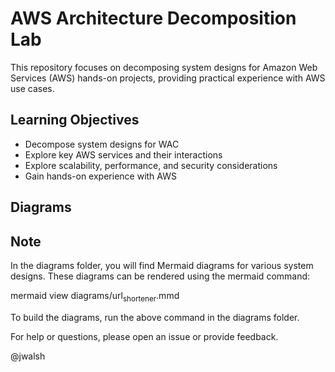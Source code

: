 * AWS Architecture Decomposition Lab
#+CREATOR: Jason Walsh <j@wal.sh> 

This repository focuses on decomposing system designs for Amazon Web Services (AWS) hands-on projects, providing practical experience with AWS use cases.

** Learning Objectives

- Decompose system designs for WAC
- Explore key AWS services and their interactions
- Explore scalability, performance, and security considerations
- Gain hands-on experience with AWS

** Diagrams

#+DIAGRAMS_START
[[file:docs/images/contact_center_rag.png]]
[[file:docs/images/etsy_ads.png]]
[[file:docs/images/ml_image_recognition.png]]
[[file:docs/images/netflix_like.png]]
[[file:docs/images/photo_sharing.png]]
[[file:docs/images/ride_sharing.png]]
[[file:docs/images/serverless_web.png]]
[[file:docs/images/static_website.png]]
[[file:docs/images/twitter_like.png]]
[[file:docs/images/url_shortener.png]]
#+DIAGRAMS_END

** Note

In the diagrams folder, you will find Mermaid diagrams for various system designs.
These diagrams can be rendered using the mermaid command:

    mermaid view diagrams/url_shortener.mmd

To build the diagrams, run the above command in the diagrams folder.

For help or questions, please open an issue or provide feedback.

@jwalsh
